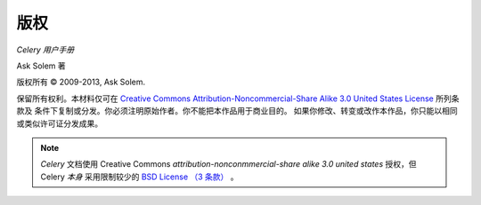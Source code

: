 版权
=========

*Celery 用户手册*

Ask Solem 著

.. |copy|   unicode:: U+000A9 .. COPYRIGHT SIGN

版权所有 |copy| 2009-2013, Ask Solem.

保留所有权利。本材料仅可在 `Creative Commons
Attribution-Noncommercial-Share Alike 3.0 United States License
<http://creativecommons.org/licenses/by-nc-sa/3.0/us/>`_ 所列条款及
条件下复制或分发。你必须注明原始作者。你不能把本作品用于商业目的。
如果你修改、转变或改作本作品，你只能以相同或类似许可证分发成果。

.. note::

   *Celery* 文档使用 Creative Commons
   *attribution-nonconmmercial-share alike 3.0 united states*
   授权，但 Celery *本身* 采用限制较少的
   `BSD License （3 条款） <http://www.opensource.org/licenses/BSD-3-Clause>`_ 。
